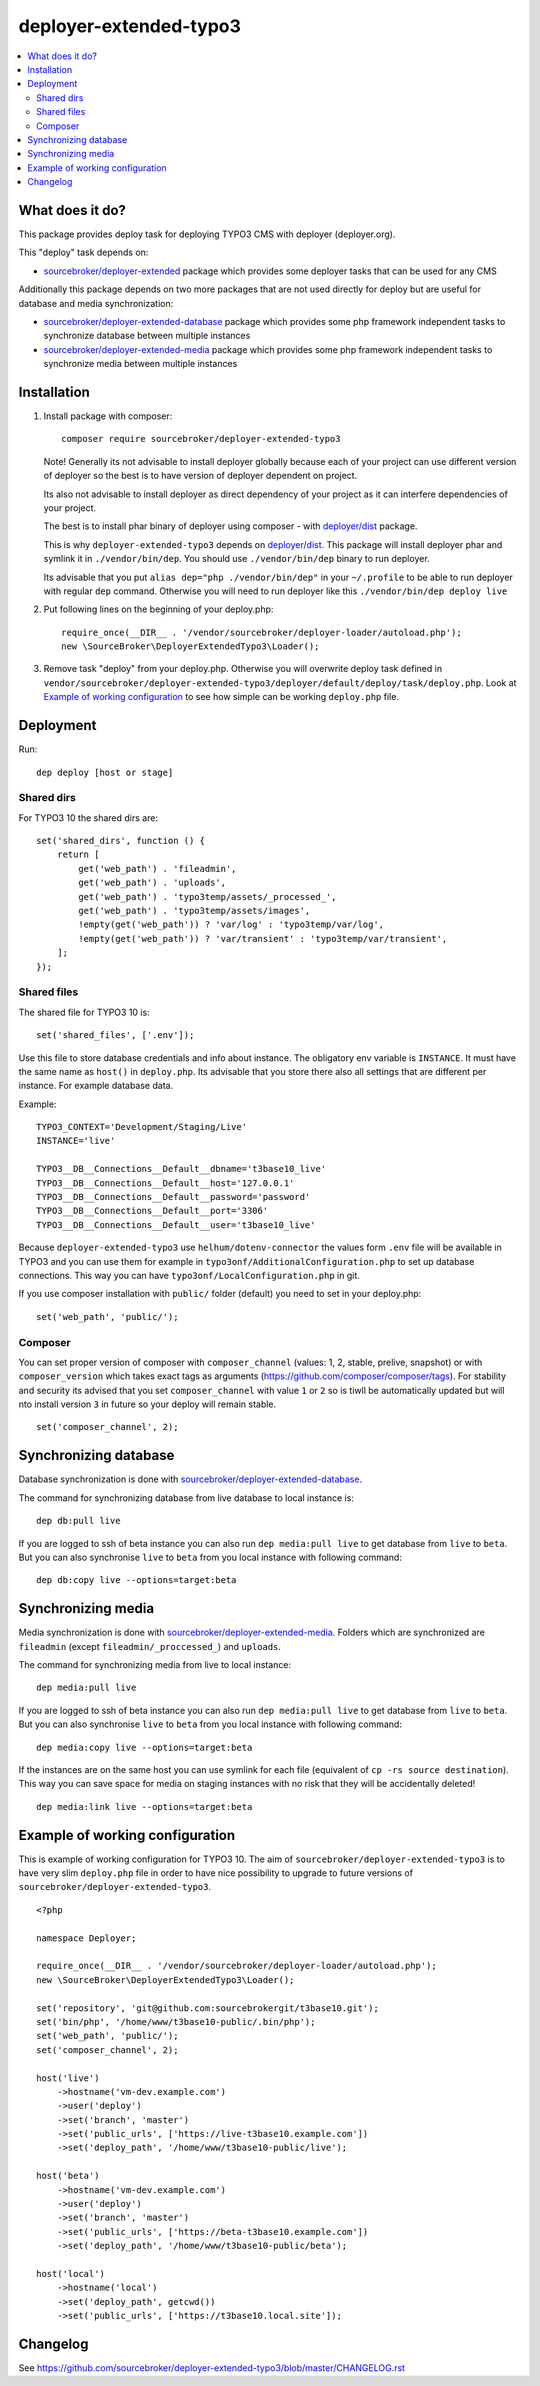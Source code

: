 deployer-extended-typo3
=======================

      .. image:: http://img.shields.io/packagist/v/sourcebroker/deployer-extended-typo3.svg?style=flat
         :target: https://packagist.org/packages/sourcebroker/deployer-extended-typo3

      .. image:: https://img.shields.io/badge/license-MIT-blue.svg?style=flat
         :target: https://packagist.org/packages/sourcebroker/deployer-extended-typo3

.. contents:: :local:

What does it do?
----------------

This package provides deploy task for deploying TYPO3 CMS with deployer (deployer.org).

This "deploy" task depends on:

- `sourcebroker/deployer-extended`_ package which provides some deployer tasks that can be used for any CMS

Additionally this package depends on two more packages that are not used directly for deploy but are useful
for database and media synchronization:

- `sourcebroker/deployer-extended-database`_ package which provides some php framework independent tasks
  to synchronize database between multiple instances

- `sourcebroker/deployer-extended-media`_  package which provides some php framework independent tasks
  to synchronize media between multiple instances


Installation
------------

1) Install package with composer:
   ::

      composer require sourcebroker/deployer-extended-typo3

   Note! Generally its not advisable to install deployer globally because each of your project can use
   different version of deployer so the best is to have version of deployer dependent on project.

   Its also not advisable to install deployer as direct dependency of your project as it can interfere dependencies
   of your project.

   The best is to install phar binary of deployer using composer - with `deployer/dist`_ package.

   This is why ``deployer-extended-typo3`` depends on `deployer/dist`_. This package will install deployer phar
   and symlink it in ``./vendor/bin/dep``. You should use ``./vendor/bin/dep`` binary to run deployer.

   Its advisable that you put ``alias dep="php ./vendor/bin/dep"`` in your ``~/.profile`` to be able to run deployer
   with regular ``dep`` command. Otherwise you will need to run deployer like this ``./vendor/bin/dep deploy live``

2) Put following lines on the beginning of your deploy.php:
   ::

      require_once(__DIR__ . '/vendor/sourcebroker/deployer-loader/autoload.php');
      new \SourceBroker\DeployerExtendedTypo3\Loader();

3) Remove task "deploy" from your deploy.php. Otherwise you will overwrite deploy task defined in
   ``vendor/sourcebroker/deployer-extended-typo3/deployer/default/deploy/task/deploy.php``. Look at
   `Example of working configuration`_ to see how simple can be working ``deploy.php`` file.


Deployment
----------

Run:
::

   dep deploy [host or stage]


Shared dirs
+++++++++++

For TYPO3 10 the shared dirs are:
::

  set('shared_dirs', function () {
      return [
          get('web_path') . 'fileadmin',
          get('web_path') . 'uploads',
          get('web_path') . 'typo3temp/assets/_processed_',
          get('web_path') . 'typo3temp/assets/images',
          !empty(get('web_path')) ? 'var/log' : 'typo3temp/var/log',
          !empty(get('web_path')) ? 'var/transient' : 'typo3temp/var/transient',
      ];
  });

Shared files
++++++++++++

The shared file for TYPO3 10 is:
::

   set('shared_files', ['.env']);

Use this file to store database credentials and info about instance. The obligatory env variable is ``INSTANCE``. It must
have the same name as ``host()`` in ``deploy.php``. Its advisable that you store there also all settings that are different
per instance. For example database data.

Example:

::

    TYPO3_CONTEXT='Development/Staging/Live'
    INSTANCE='live'

    TYPO3__DB__Connections__Default__dbname='t3base10_live'
    TYPO3__DB__Connections__Default__host='127.0.0.1'
    TYPO3__DB__Connections__Default__password='password'
    TYPO3__DB__Connections__Default__port='3306'
    TYPO3__DB__Connections__Default__user='t3base10_live'


Because ``deployer-extended-typo3`` use ``helhum/dotenv-connector`` the values form ``.env`` file will be available in
TYPO3 and you can use them for example in ``typo3onf/AdditionalConfiguration.php`` to set up database connections.
This way you can have ``typo3onf/LocalConfiguration.php`` in git.

If you use composer installation with ``public/`` folder (default) you need to set in your deploy.php:

::

   set('web_path', 'public/');

Composer
++++++++

You can set proper version of composer with ``composer_channel`` (values: 1, 2, stable, prelive, snapshot) or with
``composer_version`` which takes exact tags as arguments (https://github.com/composer/composer/tags). For stability and
security  its advised that you set ``composer_channel`` with value ``1`` or ``2`` so is tiwll be automatically updated
but will nto install version ``3`` in future so your deploy will remain stable.

::

   set('composer_channel', 2);

Synchronizing database
----------------------

Database synchronization is done with `sourcebroker/deployer-extended-database`_.

The command for synchronizing database from live database to local instance is:
::

   dep db:pull live

If you are logged to ssh of beta instance you can also run ``dep media:pull live`` to get database from ``live``
to ``beta``. But you can also synchronise ``live`` to ``beta`` from you local instance with following command:

::

   dep db:copy live --options=target:beta


Synchronizing media
-------------------

Media synchronization is done with `sourcebroker/deployer-extended-media`_.
Folders which are synchronized are ``fileadmin`` (except ``fileadmin/_proccessed_``) and ``uploads``.

The command for synchronizing media from live to local instance:

::

   dep media:pull live

If you are logged to ssh of beta instance you can also run ``dep media:pull live`` to get database from ``live``
to ``beta``. But you can also synchronise ``live`` to ``beta`` from you local instance with following command:

::

   dep media:copy live --options=target:beta

If the instances are on the same host you can use symlink for each file
(equivalent of ``cp -rs source destination``). This way you can save space for media
on staging instances with no risk that they will be accidentally deleted!

::

   dep media:link live --options=target:beta


Example of working configuration
--------------------------------

This is example of working configuration for TYPO3 10. The aim of ``sourcebroker/deployer-extended-typo3`` is to have very slim
``deploy.php`` file in order to have nice possibility to upgrade to future versions of ``sourcebroker/deployer-extended-typo3``.

::

  <?php

  namespace Deployer;

  require_once(__DIR__ . '/vendor/sourcebroker/deployer-loader/autoload.php');
  new \SourceBroker\DeployerExtendedTypo3\Loader();

  set('repository', 'git@github.com:sourcebrokergit/t3base10.git');
  set('bin/php', '/home/www/t3base10-public/.bin/php');
  set('web_path', 'public/');
  set('composer_channel', 2);

  host('live')
      ->hostname('vm-dev.example.com')
      ->user('deploy')
      ->set('branch', 'master')
      ->set('public_urls', ['https://live-t3base10.example.com'])
      ->set('deploy_path', '/home/www/t3base10-public/live');

  host('beta')
      ->hostname('vm-dev.example.com')
      ->user('deploy')
      ->set('branch', 'master')
      ->set('public_urls', ['https://beta-t3base10.example.com'])
      ->set('deploy_path', '/home/www/t3base10-public/beta');

  host('local')
      ->hostname('local')
      ->set('deploy_path', getcwd())
      ->set('public_urls', ['https://t3base10.local.site']);



Changelog
---------

See https://github.com/sourcebroker/deployer-extended-typo3/blob/master/CHANGELOG.rst


.. _sourcebroker/deployer-extended: https://github.com/sourcebroker/deployer-extended
.. _sourcebroker/deployer-extended-media: https://github.com/sourcebroker/deployer-extended-media
.. _sourcebroker/deployer-extended-database: https://github.com/sourcebroker/deployer-extended-database
.. _sourcebroker/deployer-extended-typo3: https://github.com/sourcebroker/deployer-extended-typo3
.. _deployer/dist: https://github.com/deployphp/distribution
